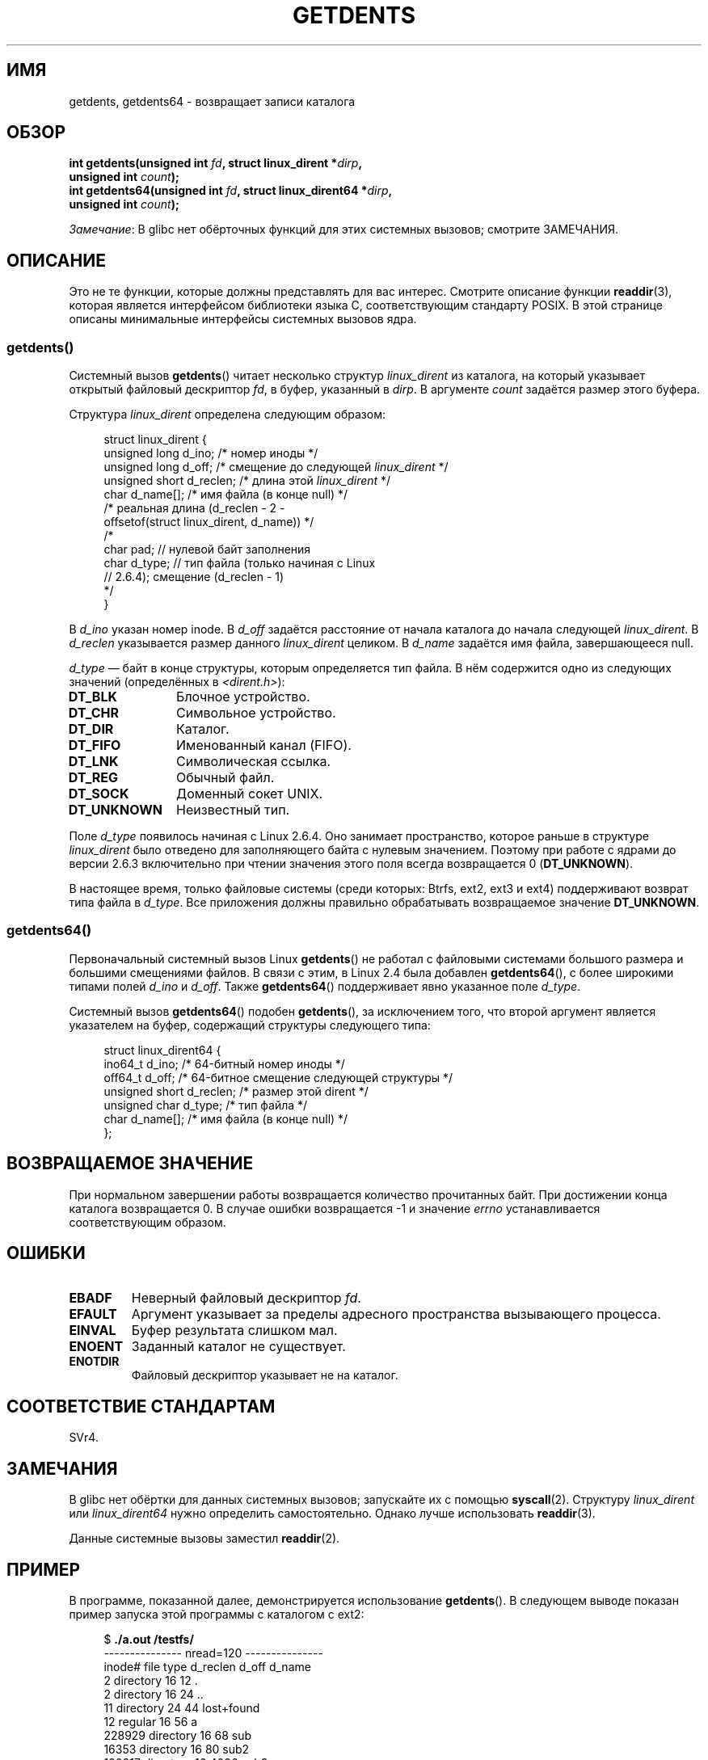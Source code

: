 .\" -*- mode: troff; coding: UTF-8 -*-
.\" Copyright (C) 1995 Andries Brouwer (aeb@cwi.nl)
.\" and Copyright 2008, 2015 Michael Kerrisk <mtk.manpages@gmail.com>
.\"
.\" %%%LICENSE_START(VERBATIM)
.\" Permission is granted to make and distribute verbatim copies of this
.\" manual provided the copyright notice and this permission notice are
.\" preserved on all copies.
.\"
.\" Permission is granted to copy and distribute modified versions of this
.\" manual under the conditions for verbatim copying, provided that the
.\" entire resulting derived work is distributed under the terms of a
.\" permission notice identical to this one.
.\"
.\" Since the Linux kernel and libraries are constantly changing, this
.\" manual page may be incorrect or out-of-date.  The author(s) assume no
.\" responsibility for errors or omissions, or for damages resulting from
.\" the use of the information contained herein.  The author(s) may not
.\" have taken the same level of care in the production of this manual,
.\" which is licensed free of charge, as they might when working
.\" professionally.
.\"
.\" Formatted or processed versions of this manual, if unaccompanied by
.\" the source, must acknowledge the copyright and authors of this work.
.\" %%%LICENSE_END
.\"
.\" Written 11 June 1995 by Andries Brouwer <aeb@cwi.nl>
.\" Modified 22 July 1995 by Michael Chastain <mec@duracef.shout.net>:
.\"   Derived from 'readdir.2'.
.\" Modified Tue Oct 22 08:11:14 EDT 1996 by Eric S. Raymond <esr@thyrsus.com>
.\"
.\"*******************************************************************
.\"
.\" This file was generated with po4a. Translate the source file.
.\"
.\"*******************************************************************
.TH GETDENTS 2 2019\-03\-06 Linux "Руководство программиста Linux"
.SH ИМЯ
getdents, getdents64 \- возвращает записи каталога
.SH ОБЗОР
.nf
\fBint getdents(unsigned int \fP\fIfd\fP\fB, struct linux_dirent *\fP\fIdirp\fP\fB,\fP
\fB             unsigned int \fP\fIcount\fP\fB);\fP
\fBint getdents64(unsigned int \fP\fIfd\fP\fB, struct linux_dirent64 *\fP\fIdirp\fP\fB,\fP
\fB             unsigned int \fP\fIcount\fP\fB);\fP
.fi
.PP
\fIЗамечание\fP: В glibc нет обёрточных функций для этих системных вызовов;
смотрите ЗАМЕЧАНИЯ.
.SH ОПИСАНИЕ
Это не те функции, которые должны представлять для вас интерес. Смотрите
описание функции \fBreaddir\fP(3), которая является интерфейсом библиотеки
языка C, соответствующим стандарту POSIX. В этой странице описаны
минимальные интерфейсы системных вызовов ядра.
.SS getdents()
Системный вызов \fBgetdents\fP() читает несколько структур \fIlinux_dirent\fP из
каталога, на который указывает открытый файловый дескриптор \fIfd\fP, в буфер,
указанный в \fIdirp\fP. В аргументе \fIcount\fP задаётся размер этого буфера.
.PP
Структура \fIlinux_dirent\fP определена следующим образом:
.PP
.in +4n
.EX
struct linux_dirent {
    unsigned long  d_ino;     /* номер иноды */
    unsigned long  d_off;     /* смещение до следующей \fIlinux_dirent\fP */
    unsigned short d_reclen;  /* длина этой \fIlinux_dirent\fP */
    char           d_name[];  /* имя файла (в конце null) */
                      /* реальная длина (d_reclen \- 2 \-
                         offsetof(struct linux_dirent, d_name)) */
    /*
    char           pad;       // нулевой байт заполнения
    char           d_type;    // тип файла (только начиная с Linux
                              // 2.6.4); смещение (d_reclen \- 1)
    */
}
.EE
.in
.PP
В \fId_ino\fP указан номер inode. В \fId_off\fP задаётся расстояние от начала
каталога до начала следующей \fIlinux_dirent\fP. В \fId_reclen\fP указывается
размер данного \fIlinux_dirent\fP целиком. В \fId_name\fP задаётся имя файла,
завершающееся null.
.PP
\fId_type\fP \(em байт в конце структуры, которым определяется тип файла. В нём
содержится одно из следующих значений (определённых в
\fI<dirent.h>\fP):
.TP  12
\fBDT_BLK\fP
Блочное устройство.
.TP 
\fBDT_CHR\fP
Символьное устройство.
.TP 
\fBDT_DIR\fP
Каталог.
.TP 
\fBDT_FIFO\fP
Именованный канал (FIFO).
.TP 
\fBDT_LNK\fP
Символическая ссылка.
.TP 
\fBDT_REG\fP
Обычный файл.
.TP 
\fBDT_SOCK\fP
Доменный сокет UNIX.
.TP 
\fBDT_UNKNOWN\fP
Неизвестный тип.
.PP
Поле \fId_type\fP появилось начиная с Linux 2.6.4. Оно занимает пространство,
которое раньше в структуре \fIlinux_dirent\fP было отведено для заполняющего
байта с нулевым значением. Поэтому при работе с ядрами до версии 2.6.3
включительно при чтении значения этого поля всегда возвращается 0
(\fBDT_UNKNOWN\fP).
.PP
.\" kernel 2.6.27
.\" The same sentence is in readdir.2
В настоящее время, только файловые системы (среди которых: Btrfs, ext2, ext3
и ext4) поддерживают возврат типа файла в \fId_type\fP. Все приложения должны
правильно обрабатывать возвращаемое значение \fBDT_UNKNOWN\fP.
.SS getdents64()
Первоначальный системный вызов Linux \fBgetdents\fP() не работал с файловыми
системами большого размера и большими смещениями файлов. В связи с этим, в
Linux 2.4 была добавлен \fBgetdents64\fP(), с более широкими типами полей
\fId_ino\fP и \fId_off\fP. Также \fBgetdents64\fP() поддерживает явно указанное поле
\fId_type\fP.
.PP
Системный вызов \fBgetdents64\fP() подобен \fBgetdents\fP(), за исключением того,
что второй аргумент является указателем на буфер, содержащий структуры
следующего типа:
.PP
.EX
.in +4n
struct linux_dirent64 {
    ino64_t        d_ino;    /* 64\-битный номер иноды */
    off64_t        d_off;    /* 64\-битное смещение следующей структуры */
    unsigned short d_reclen; /* размер этой dirent */
    unsigned char  d_type;   /* тип файла */
    char           d_name[]; /* имя файла (в конце null) */
};
.EE
.in
.SH "ВОЗВРАЩАЕМОЕ ЗНАЧЕНИЕ"
При нормальном завершении работы возвращается количество прочитанных
байт. При достижении конца каталога возвращается 0. В случае ошибки
возвращается \-1 и значение \fIerrno\fP устанавливается соответствующим образом.
.SH ОШИБКИ
.TP 
\fBEBADF\fP
Неверный файловый дескриптор \fIfd\fP.
.TP 
\fBEFAULT\fP
Аргумент указывает за пределы адресного пространства вызывающего процесса.
.TP 
\fBEINVAL\fP
Буфер результата слишком мал.
.TP 
\fBENOENT\fP
Заданный каталог не существует.
.TP 
\fBENOTDIR\fP
Файловый дескриптор указывает не на каталог.
.SH "СООТВЕТСТВИЕ СТАНДАРТАМ"
.\" SVr4 documents additional ENOLINK, EIO error conditions.
SVr4.
.SH ЗАМЕЧАНИЯ
В glibc нет обёртки для данных системных вызовов; запускайте их с помощью
\fBsyscall\fP(2). Структуру \fIlinux_dirent\fP или \fIlinux_dirent64\fP нужно
определить самостоятельно. Однако лучше использовать \fBreaddir\fP(3).
.PP
Данные системные вызовы заместил \fBreaddir\fP(2).
.SH ПРИМЕР
.\" FIXME The example program needs to be revised, since it uses the older
.\" getdents() system call and the structure with smaller field widths.
В программе, показанной далее, демонстрируется использование
\fBgetdents\fP(). В следующем выводе показан пример запуска этой программы с
каталогом с ext2:
.PP
.in +4n
.EX
$\fB ./a.out /testfs/\fP
\-\-\-\-\-\-\-\-\-\-\-\-\-\-\- nread=120 \-\-\-\-\-\-\-\-\-\-\-\-\-\-\-
inode#    file type  d_reclen  d_off   d_name
       2  directory    16         12  .
       2  directory    16         24  ..
      11  directory    24         44  lost+found
      12  regular      16         56  a
  228929  directory    16         68  sub
   16353  directory    16         80  sub2
  130817  directory    16       4096  sub3
.EE
.in
.SS "Исходный код программы"
\&
.EX
#define _GNU_SOURCE
#include <dirent.h>     /* Определяет константы DT_* */
#include <fcntl.h>
#include <stdio.h>
#include <unistd.h>
#include <stdlib.h>
#include <sys/stat.h>
#include <sys/syscall.h>

#define handle_error(msg) \e
        do { perror(msg); exit(EXIT_FAILURE); } while (0)

struct linux_dirent {
    long           d_ino;
    off_t          d_off;
    unsigned short d_reclen;
    char           d_name[];
};

#define BUF_SIZE 1024

int
main(int argc, char *argv[])
{
    int fd, nread;
    char buf[BUF_SIZE];
    struct linux_dirent *d;
    int bpos;
    char d_type;

    fd = open(argc > 1 ? argv[1] : ".", O_RDONLY | O_DIRECTORY);
    if (fd == \-1)
        handle_error("open");

    for ( ; ; ) {
        nread = syscall(SYS_getdents, fd, buf, BUF_SIZE);
        if (nread == \-1)
            handle_error("getdents");

        if (nread == 0)
            break;

        printf("\-\-\-\-\-\-\-\-\-\-\-\-\-\-\- nread=%d \-\-\-\-\-\-\-\-\-\-\-\-\-\-\-\en", nread);
        printf("inode#    file type  d_reclen  d_off   d_name\en");
        for (bpos = 0; bpos < nread;) {
            d = (struct linux_dirent *) (buf + bpos);
            printf("%8ld  ", d\->d_ino);
            d_type = *(buf + bpos + d\->d_reclen \- 1);
            printf("%\-10s ", (d_type == DT_REG) ?  "regular" :
                             (d_type == DT_DIR) ?  "directory" :
                             (d_type == DT_FIFO) ? "FIFO" :
                             (d_type == DT_SOCK) ? "socket" :
                             (d_type == DT_LNK) ?  "symlink" :
                             (d_type == DT_BLK) ?  "block dev" :
                             (d_type == DT_CHR) ?  "char dev" : "???");
            printf("%4d %10lld  %s\en", d\->d_reclen,
                    (long long) d\->d_off, d\->d_name);
            bpos += d\->d_reclen;
        }
    }

    exit(EXIT_SUCCESS);
}
.EE
.SH "СМОТРИТЕ ТАКЖЕ"
\fBreaddir\fP(2), \fBreaddir\fP(3), \fBinode\fP(7)
